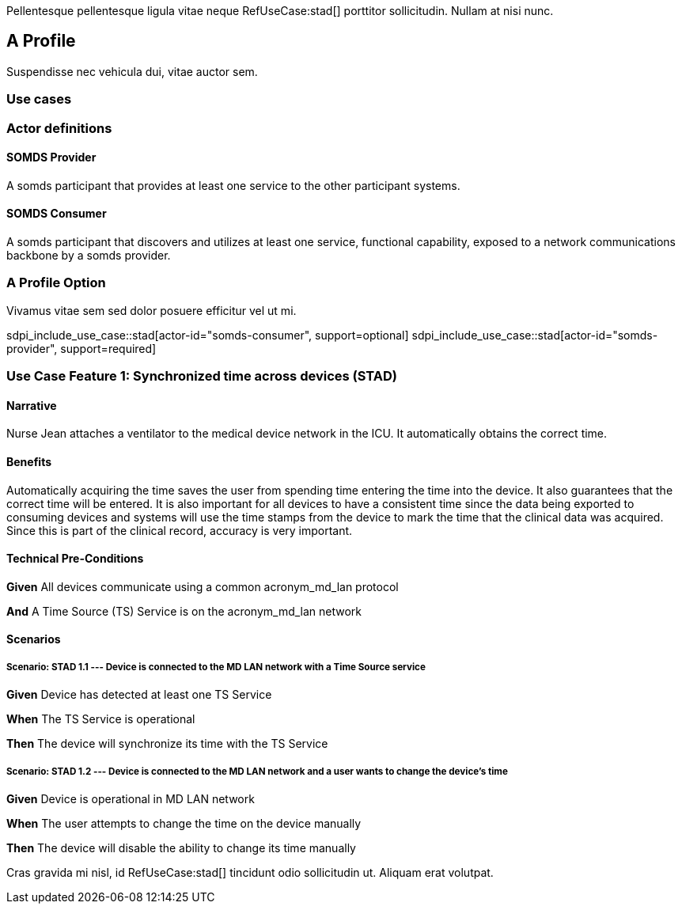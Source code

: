 :doctype: book

Pellentesque pellentesque ligula vitae neque RefUseCase:stad[] porttitor sollicitudin. Nullam at nisi nunc. 

[role="profile",profile-id="Profile-A"]
== A Profile

Suspendisse nec vehicula dui, vitae auctor sem. 

=== Use cases


=== Actor definitions

[role=actor,actor-id=somds-provider,reftext="SOMDS Provider"]
==== SOMDS Provider

A somds participant that provides at least one service to the other participant systems.  

[role=actor,actor-id=somds-consumer,reftext="SOMDS Consumer"]
==== SOMDS Consumer

A somds participant that discovers and utilizes at least one service, functional capability, exposed to a network communications backbone by a somds provider. 


[reftext="A Profile Option", role="profile-option",profile-option-id="OptionA"]
=== A Profile Option

Vivamus vitae sem sed dolor posuere efficitur vel ut mi. 

sdpi_include_use_case::stad[actor-id="somds-consumer", support=optional]
sdpi_include_use_case::stad[actor-id="somds-provider", support=required]



[role="use-case",use-case-id=stad]
=== Use Case Feature 1: Synchronized time across devices (STAD)

==== Narrative
Nurse Jean attaches a ventilator to the medical device network in the ICU.  It automatically obtains the correct time.

==== Benefits
Automatically acquiring the time saves the user from spending time entering the time into the device.  It also guarantees that the correct time will be entered.
It is also important for all devices to have a consistent time since the data being exported to consuming devices and systems will use the time stamps from the device to mark the time that the clinical data was acquired.  Since this is part of the clinical record, accuracy is very important.

==== Technical Pre-Conditions

[role=use-case-background]
====
*Given* All devices communicate using a common acronym_md_lan protocol

*And* A Time Source (TS) Service is on the acronym_md_lan network
====

==== Scenarios

[role=use-case-scenario,sdpi_scenario="Device is connected to the MD LAN network with a Time Source service"]
===== Scenario: STAD 1.1 --- Device is connected to the MD LAN network with a Time Source service

[role=use-case-steps]
====
*Given* Device has detected at least one TS Service

*When* The TS Service is operational

*Then* The device will synchronize its time with the TS Service
====

[role=use-case-scenario,sdpi_scenario="User wants to change the time of a device connected to the MD LAN network"]
===== Scenario: STAD 1.2 --- Device is connected to the MD LAN network and a user wants to change the device’s time

[role=use-case-steps]
====
*Given* Device is operational in MD LAN network

*When* The user attempts to change the time on the device manually

*Then* The device will disable the ability to change its time manually
====



Cras gravida mi nisl, id RefUseCase:stad[] tincidunt odio sollicitudin ut. Aliquam erat volutpat. 
